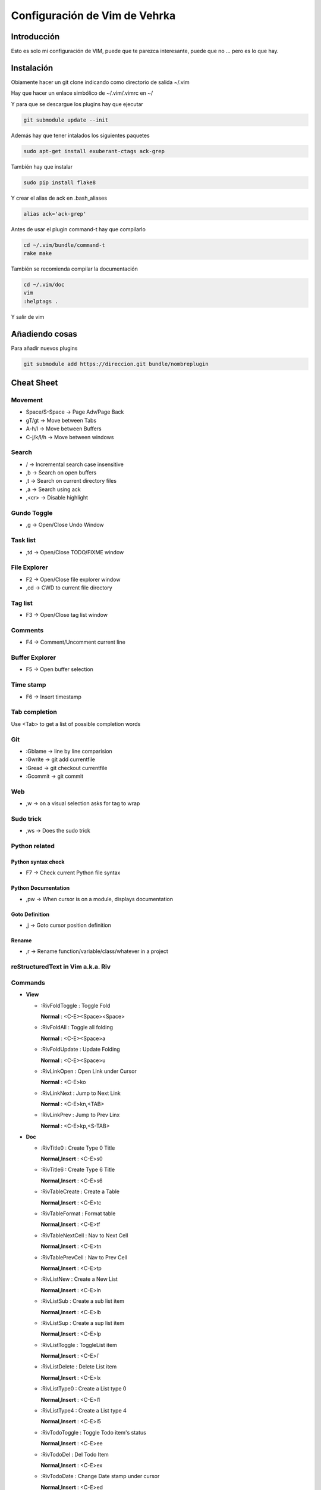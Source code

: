 ##############################
Configuración de Vim de Vehrka
##############################

Introducción
==================

Esto es solo mi configuración de VIM, puede que te parezca interesante, puede que no ... pero es lo que hay.

Instalación
=================

Obiamente hacer un git clone indicando como directorio de salida ~/.vim

Hay que hacer un enlace simbólico de ~/.vim/.vimrc en ~/

Y para que se descargue los plugins hay que ejecutar

.. code-block:: bash

    git submodule update --init

Además hay que tener intalados los siguientes paquetes


.. code-block:: bash

    sudo apt-get install exuberant-ctags ack-grep

También hay que instalar


.. code-block:: bash

    sudo pip install flake8

Y crear el alias de ack en .bash_aliases


.. code-block:: bash

    alias ack='ack-grep'

Antes de usar el plugin command-t hay que compilarlo


.. code-block:: bash

    cd ~/.vim/bundle/command-t
    rake make

También se recomienda compilar la documentación


.. code-block:: bash

    cd ~/.vim/doc
    vim
    :helptags .

Y salir de vim

Añadiendo cosas
=====================

Para añadir nuevos plugins


.. code-block:: bash

    git submodule add https://direccion.git bundle/nombreplugin

Cheat Sheet
=================

Movement
----------------

+ Space/S-Space -> Page Adv/Page Back
+ gT/gt -> Move between Tabs
+ A-h/l -> Move between Buffers
+ C-j/k/l/h -> Move between windows

Search
--------------

+ / -> Incremental search case insensitive
+ ,b -> Search on open buffers
+ ,t -> Search on current directory files
+ ,a -> Search using ack
+ ,<cr> -> Disable highlight

Gundo Toggle 
-------------

+ ,g -> Open/Close Undo Window

Task list 
----------

+ ,td -> Open/Close TODO/FIXME window

File Explorer 
--------------

+ F2 -> Open/Close file explorer window
+ ,cd -> CWD to current file directory

Tag list 
---------

+ F3 -> Open/Close tag list window

Comments 
---------

+ F4 -> Comment/Uncomment current line

Buffer Explorer 
----------------

+ F5 -> Open buffer selection

Time stamp 
-----------

+ F6 -> Insert timestamp

Tab completion 
---------------

Use <Tab> to get a list of possible completion words

Git 
----

+ :Gblame -> line by line comparision
+ :Gwrite -> git add currentfile
+ :Gread -> git checkout currentfile
+ :Gcommit -> git commit

Web 
----

+ ,w -> on a visual selection asks for tag to wrap

Sudo trick
----------

+ ,ws -> Does the sudo trick

Python related 
---------------

Python syntax check 
~~~~~~~~~~~~~~~~~~~~

+ F7 -> Check current Python file syntax

Python Documentation 
~~~~~~~~~~~~~~~~~~~~~

+ ,pw -> When cursor is on a module, displays documentation

Goto Definition 
~~~~~~~~~~~~~~~~

+ ,j -> Goto cursor position definition

Rename 
~~~~~~~

+ ,r -> Rename function/variable/class/whatever in a project


reStructuredText in Vim a.k.a. Riv 
-----------------------------------

Commands
--------

+ **View**

  - _`:RivFoldToggle` : Toggle Fold

    **Normal** :	<C-E><Space><Space>

  - _`:RivFoldAll` : Toggle all folding

    **Normal** :	<C-E><Space>a

  - _`:RivFoldUpdate` : Update Folding

    **Normal** :	<C-E><Space>u

  - _`:RivLinkOpen` : Open Link under Cursor

    **Normal** :	<C-E>ko

  - _`:RivLinkNext` : Jump to Next Link

    **Normal** :	<C-E>kn,<TAB>

  - _`:RivLinkPrev` : Jump to Prev Linx

    **Normal** :	<C-E>kp,<S-TAB>

+ **Doc**

  - _`:RivTitle0` : Create Type 0 Title

    **Normal,Insert** :	<C-E>s0

  - _`:RivTitle6` : Create Type 6 Title

    **Normal,Insert** :	<C-E>s6


  - _`:RivTableCreate` : Create a Table

    **Normal,Insert** :	<C-E>tc

  - _`:RivTableFormat` : Format table

    **Normal,Insert** :	<C-E>tf

  - _`:RivTableNextCell` : Nav to Next Cell

    **Normal,Insert** :	<C-E>tn

  - _`:RivTablePrevCell` : Nav to Prev Cell

    **Normal,Insert** :	<C-E>tp

  - _`:RivListNew` : Create a New List

    **Normal,Insert** :	<C-E>ln

  - _`:RivListSub` : Create a sub list item

    **Normal,Insert** :	<C-E>lb

  - _`:RivListSup` : Create a sup list item

    **Normal,Insert** :	<C-E>lp

  - _`:RivListToggle` : ToggleList item

    **Normal,Insert** :	<C-E>l`

  - _`:RivListDelete` : Delete List item

    **Normal,Insert** :	<C-E>lx

  - _`:RivListType0` : Create a List type 0

    **Normal,Insert** :	<C-E>l1

  - _`:RivListType4` : Create a List type 4

    **Normal,Insert** :	<C-E>l5

  - _`:RivTodoToggle` : Toggle Todo item's status

    **Normal,Insert** :	<C-E>ee

  - _`:RivTodoDel` : Del Todo Item

    **Normal,Insert** :	<C-E>ex

  - _`:RivTodoDate` : Change Date stamp under cursor

    **Normal,Insert** :	<C-E>ed

  - _`:RivTodoPrior` : Change Todo Priorties

    **Normal,Insert** :	<C-E>ep

  - _`:RivTodoAsk` : Show the todo group list

    **Normal,Insert** :	<C-E>e`

  - _`:RivTodoType1` : Change to group 1

    **Normal,Insert** :	<C-E>e1


  - _`:RivTodoType4` : Change to group 4

    **Normal,Insert** :	<C-E>e4

  - _`:RivTodoUpdateCache` : Update Todo cache

    **Normal** :	<C-E>uc

+ **Edit**

  - _`:RivCreateLink` : Create Link based on current word

    **Normal,Insert** :	<C-E>ck

  - _`:RivCreateFoot` : Create Footnote

    **Normal,Insert** :	<C-E>cf

  - _`:RivCreateDate` : Insert Current Date

    **Normal,Insert** :	<C-E>cdd

  - _`:RivCreateTime` : Insert Current time

    **Normal,Insert** :	<C-E>cdt

  - _`:RivCreateContent` : Insert Content Table

    **Normal** :	<C-E>cc

  - _`:RivCreateEmphasis` : Emphasis

    **Normal,Insert** :	<C-E>ce

  - _`:RivCreateStrong` : Strong

    **Normal,Insert** :	<C-E>cs

  - _`:RivCreateInterpreted` : Interpreted

    **Normal,Insert** :	<C-E>ci

  - _`:RivCreateLiteralInline` : LiteralInline

    **Normal,Insert** :	<C-E>cl

  - _`:RivCreateLiteralBlock` : LiteralBlock

    **Normal,Insert** :	<C-E>cb

  - _`:RivCreateHyperLink` : HyperLink

    **Normal,Insert** :	<C-E>ch

  - _`:RivCreateTransition` : Transition

    **Normal,Insert** :	<C-E>cr

  - _`:RivCreateExplicitMark` : ExplicitMark

    **Normal,Insert** :	<C-E>cm

  - _`:RivDeleteFile` : Delete Current File

    **Normal** :	<C-E>df

+ **Miscs**

  - _`:Riv2HtmlFile` : Convert to html

    **Normal** :	<C-E>2hf

  - _`:Riv2HtmlAndBrowse` : Convert to html and browse current file

    **Normal** :	<C-E>2hh

  - _`:Riv2HtmlProject` : Convert project to html

    **Normal** :	<C-E>2hp

  - _`:Riv2Odt` : Convert to odt

    **Normal** :	<C-E>2oo

  - _`:Riv2S5` : Convert to S5

    **Normal** :	<C-E>2ss


  - _`:Riv2Latex` : Convert to Latex

    **Normal** :	<C-E>2ll

  - _`:Riv2Pdf` : Convert to Pdf

    **Normal** :	<C-E>2pp

  - _`:Riv2BuildPath` : Show Build Path of the project

    **Normal** :	<C-E>2b

  - _`:RivTestReload` : Force reload Riv and Current Document

    **Normal** :	<C-E>t`

  - _`:RivHelpTodo` : Show Todo Helper

    **Normal** :	<C-E>ht,<C-E><C-h><C-t>

  - _`:RivHelpFile` : Show File Helper

    **Normal** :	<C-E>hf,<C-E><C-h><C-f>

  - _`:RivHelpSection` : Show Section Helper

    **Normal** :	<C-E>hs

  - _`:RivInstruction` : Show Riv Instrucion

  - _`:RivQuickStart` : Show Riv QuickStart

  - _`:RivPrimer` : Show RST Primer

  - _`:RivCheatSheet` : Show RST CheatSheet

  - _`:RivSpecification` : Show RST Specification

Other 
------

+ C-r -> on visual selection gets the text and offers replace

Instalación desde 0 
====================

Los plugins se instalan con Pathogen


.. code-block:: bash

    mkdir -p ~/.vim/{autoload,bundle}
    curl -Sso ~/.vim/autoload/pathogen.vim https://raw.github.com/tpope/vim-pathogen/master/

El plugin TaglistToggle hay que instalarlo desde sourceforge


.. code-block:: bash

    wget -O taglist_45.zip http://downloads.sourceforge.net/project/vim-taglist/vim-taglist/4.5/taglist_45.zip?r=http%3A%2F%2Fsourceforge.net%2Fprojects%2Fvim-taglist%2Ffiles%2Fvim-taglist%2F4.5%2F&ts=1359704803&use_mirror=heanet
    unzip taglist_45.zip -d ~/.vim

Una vez lo tengamos todo a nuestro gusto hay que inicializar git


.. code-block:: bash

    cd ~/.vim/
    git init

Para añadir los plugins que están en github


.. code-block:: bash

    git submodule add http://github.com/tpope/vim-fugitive.git bundle/fugitive
    git submodule add https://github.com/msanders/snipmate.vim.git bundle/snipmate
    git submodule add https://github.com/tpope/vim-surround.git bundle/surround
    git submodule add https://github.com/tpope/vim-git.git bundle/git
    git submodule add https://github.com/ervandew/supertab.git bundle/supertab
    git submodule add https://github.com/sontek/minibufexpl.vim.git bundle/minibufexpl
    git submodule add https://github.com/wincent/Command-T.git bundle/command-t
    git submodule add https://github.com/mileszs/ack.vim.git bundle/ack
    git submodule add https://github.com/sjl/gundo.vim.git bundle/gundo
    git submodule add https://github.com/fs111/pydoc.vim.git bundle/pydoc
    git submodule add https://github.com/alfredodeza/pytest.vim.git bundle/py.test
    git submodule add https://github.com/reinh/vim-makegreen bundle/makegreen
    git submodule add https://github.com/vim-scripts/TaskList.vim.git bundle/tasklist
    git submodule add https://github.com/vim-scripts/The-NERD-tree.git bundle/nerdtree
    git submodule add https://github.com/sontek/rope-vim.git bundle/ropevim
    git submodule add https://github.com/nvie/vim-flake8.git bundle/vim-flake8
    git submodule add https://github.com/scrooloose/nerdcommenter.git bundle/nerdcommenter
    git submodule init
    git submodule update
    git submodule foreach git submodule init
    git submodule foreach git submodule update

Después habrá que añadir los archivos que no están aún versionados:


.. code-block:: bash

    git add .vimrc LICENSE.md README.md autoload/ doc/ map.vim plugin/ snippets/ spell/

Hacer commit


.. code-block:: bash

    git commit -a

Y para subirlo a nuestro propio repositorio


.. code-block:: bash

    git push https://github.com/user/repo.git

Referencias
===========

+ http://charlietanks.net/philtex/my-vimrc-file/
+ https://github.com/tpope/vim-pathogen
+ http://www.vim.org/scripts/script.php?script_id=1658
+ http://vim-taglist.sourceforge.net
+ http://www.vim.org/scripts/script.php?script_id=1218
+ http://vim.wikia.com/wiki/Wrap_a_visual_selection_in_an_HTML_tag
+ http://vim.wikia.com/wiki/Macros#Saving_a_macro
+ http://www.sontek.net/blog/detail/turning-vim-into-a-modern-python-ide
+ http://tompurl.com/2012/11/22/writing-a-book-with-vim/
+ http://amix.dk/vim/vimrc.html
